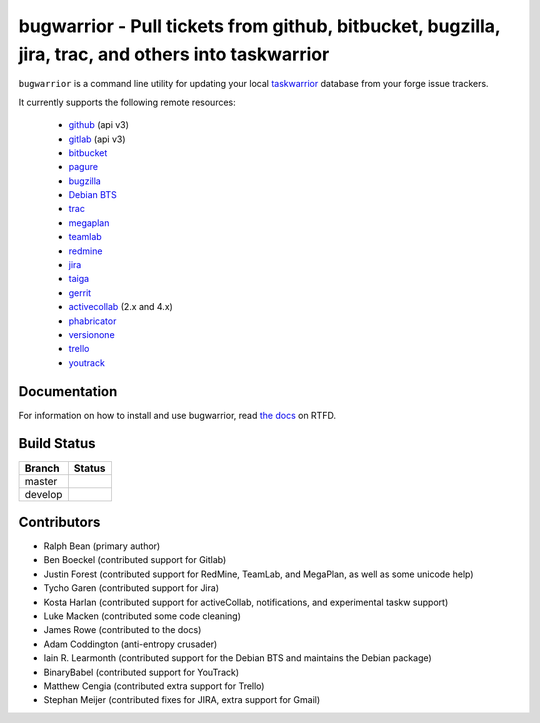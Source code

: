 bugwarrior - Pull tickets from github, bitbucket, bugzilla, jira, trac, and others into taskwarrior
===================================================================================================

.. split here

``bugwarrior`` is a command line utility for updating your local `taskwarrior <http://taskwarrior.org>`_ database from your forge issue trackers.

It currently supports the following remote resources:

 - `github <https://github.com>`_ (api v3)
 - `gitlab <https://gitlab.com>`_ (api v3)
 - `bitbucket <https://bitbucket.org>`_
 - `pagure <https://pagure.io/>`_
 - `bugzilla <https://www.bugzilla.org/>`_
 - `Debian BTS <https://bugs.debian.org/>`_
 - `trac <https://trac.edgewall.org/>`_
 - `megaplan <https://www.megaplan.ru/>`_
 - `teamlab <https://www.teamlab.com/>`_
 - `redmine <https://www.redmine.org/>`_
 - `jira <https://www.atlassian.com/software/jira/overview>`_
 - `taiga <https://taiga.io>`_
 - `gerrit <https://www.gerritcodereview.com/>`_
 - `activecollab <https://www.activecollab.com>`_ (2.x and 4.x)
 - `phabricator <http://phabricator.org/>`_
 - `versionone <http://www.versionone.com/>`_
 - `trello <https://trello.com/>`_
 - `youtrack <https://www.jetbrains.com/youtrack/>`_

Documentation
-------------

For information on how to install and use bugwarrior, read `the docs
<https://bugwarrior.readthedocs.io>`_ on RTFD.

Build Status
------------

.. |master| image:: https://secure.travis-ci.org/ralphbean/bugwarrior.png?branch=master
   :alt: Build Status - master branch
   :target: https://travis-ci.org/#!/ralphbean/bugwarrior

.. |develop| image:: https://secure.travis-ci.org/ralphbean/bugwarrior.png?branch=develop
   :alt: Build Status - develop branch
   :target: https://travis-ci.org/#!/ralphbean/bugwarrior

+----------+-----------+
| Branch   | Status    |
+==========+===========+
| master   | |master|  |
+----------+-----------+
| develop  | |develop| |
+----------+-----------+


Contributors
------------

- Ralph Bean (primary author)
- Ben Boeckel (contributed support for Gitlab)
- Justin Forest (contributed support for RedMine, TeamLab, and MegaPlan, as
  well as some unicode help)
- Tycho Garen (contributed support for Jira)
- Kosta Harlan (contributed support for activeCollab, notifications,
  and experimental taskw support)
- Luke Macken (contributed some code cleaning)
- James Rowe (contributed to the docs)
- Adam Coddington (anti-entropy crusader)
- Iain R. Learmonth (contributed support for the Debian BTS and maintains the
  Debian package)
- BinaryBabel (contributed support for YouTrack)
- Matthew Cengia (contributed extra support for Trello)
- Stephan Meijer (contributed fixes for JIRA, extra support for Gmail)
